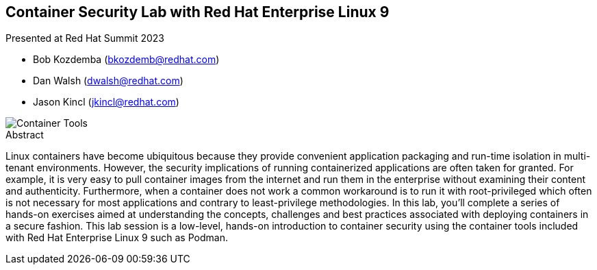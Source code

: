 :imagesdir: images

== Container Security Lab with Red Hat Enterprise Linux 9

Presented at Red Hat Summit 2023

[none]
* Bob Kozdemba (bkozdemb@redhat.com)
* Dan Walsh (dwalsh@redhat.com)
* Jason Kincl (jkincl@redhat.com)

image::container-tools.png[Container Tools,align="center"]

.Abstract
****
Linux containers have become ubiquitous because they provide convenient application packaging and run-time isolation in multi-tenant environments. However, the security implications of running containerized applications are often taken for granted. For example, it is very easy to pull container images from the internet and run them in the enterprise without examining their content and authenticity. Furthermore, when a container does not work a common workaround is to run it with root-privileged which often is not necessary for most applications and contrary to least-privilege methodologies. In this lab, you'll complete a series of hands-on exercises aimed at understanding the concepts, challenges and best practices associated with deploying containers in a secure fashion. This lab session is a low-level, hands-on introduction to container security using the container tools included with Red Hat Enterprise Linux 9 such as Podman.
****
